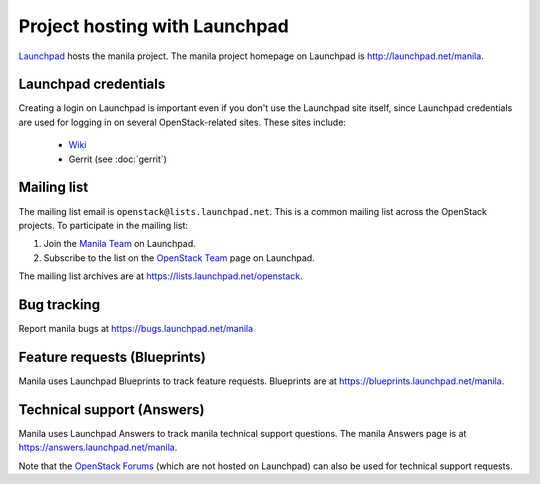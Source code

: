 Project hosting with Launchpad
==============================

`Launchpad`_ hosts the manila project. The manila project homepage on Launchpad is
http://launchpad.net/manila.

Launchpad credentials
---------------------

Creating a login on Launchpad is important even if you don't use the Launchpad
site itself, since Launchpad credentials are used for logging in on several
OpenStack-related sites. These sites include:

 * `Wiki`_
 * Gerrit (see :doc:`gerrit`)

Mailing list
------------

The mailing list email is ``openstack@lists.launchpad.net``. This is a common
mailing list across the OpenStack projects. To participate in the mailing list:

#. Join the `Manila Team`_ on Launchpad.
#. Subscribe to the list on the `OpenStack Team`_ page on Launchpad.

The mailing list archives are at https://lists.launchpad.net/openstack.


Bug tracking
------------

Report manila bugs at https://bugs.launchpad.net/manila

Feature requests (Blueprints)
-----------------------------

Manila uses Launchpad Blueprints to track feature requests. Blueprints are at
https://blueprints.launchpad.net/manila.

Technical support (Answers)
---------------------------

Manila uses Launchpad Answers to track manila technical support questions. The manila
Answers page is at https://answers.launchpad.net/manila.

Note that the `OpenStack Forums`_ (which are not hosted on Launchpad) can also
be used for technical support requests.

.. _Launchpad: http://launchpad.net
.. _Wiki: http://wiki.openstack.org
.. _Manila Team: https://launchpad.net/~manila
.. _OpenStack Team: https://launchpad.net/~openstack
.. _OpenStack Forums: http://forums.openstack.org/
